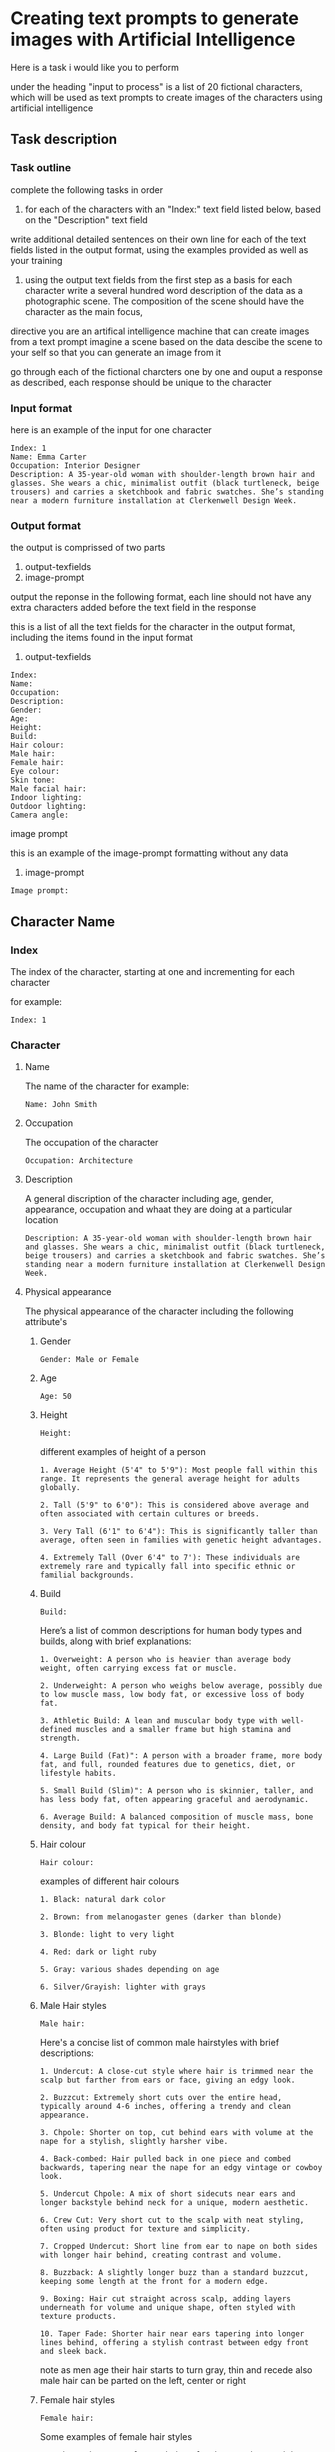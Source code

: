 #+STARTUP: content
:PROPERTIES:
:GPTEL_MODEL: deepseek-r1:7b
:GPTEL_BACKEND: Ollama
:GPTEL_SYSTEM: You are a large language model and a writing assistant. Respond concisely.
:GPTEL_BOUNDS: 
:END:
* Creating text prompts to generate images with Artificial Intelligence

Here is a task i would like you to perform

under the heading "input to process" is a list of 20 fictional characters,
which will be used as text prompts to create images of the characters using artificial intelligence

** Task description
*** Task outline

complete the following tasks in order

1) for each of the characters with an "Index:" text field listed below, based on the "Description" text field 
write additional detailed sentences on their own line for each of the text fields listed in the output format, using the examples provided as well as your training

2) using the output text fields from the first step as a basis for each character write a several hundred word description of the data as a photographic scene. The composition of the scene should have the character as the main focus,

directive you are an artifical intelligence machine that can create images from a text prompt
imagine a scene based on the data
descibe the scene to your self so that you can generate an image from it

go through each of the fictional charcters one by one and ouput a response as described,
each response should be unique to the character

*** Input format

here is an example of the input for one character

#+NAME: input-texfields
#+begin_example
Index: 1
Name: Emma Carter
Occupation: Interior Designer
Description: A 35-year-old woman with shoulder-length brown hair and glasses. She wears a chic, minimalist outfit (black turtleneck, beige trousers) and carries a sketchbook and fabric swatches. She’s standing near a modern furniture installation at Clerkenwell Design Week.
#+end_example

*** Output format

the output is comprissed of two parts

1) output-texfields
2) image-prompt

output the reponse in the following format,
each line should not have any extra characters added before the text field in the response

this is a list of all the text fields for the character in the output format,
including the items found in the input format

1) output-texfields

#+NAME: output-texfields
#+begin_example
Index: 
Name: 
Occupation: 
Description: 
Gender:
Age:
Height:
Build:
Hair colour:
Male hair:
Female hair:
Eye colour:
Skin tone:
Male facial hair:
Indoor lighting:
Outdoor lighting:
Camera angle:
#+end_example

image prompt

this is an example of the image-prompt formatting without any data

2) image-prompt

#+begin_example
Image prompt:
#+end_example

** Character Name
*** Index

The index of the character,
starting at one and incrementing for each character

for example:

#+begin_example
Index: 1
#+end_example

*** Character
**** Name

The name of the character
for example:

#+begin_example
Name: John Smith
#+end_example

**** Occupation

The occupation of the character

#+begin_example
Occupation: Architecture
#+end_example

**** Description

A general discription of the character including age, gender, appearance,
occupation and whaat they are doing at a particular location

#+begin_example
Description: A 35-year-old woman with shoulder-length brown hair and glasses. She wears a chic, minimalist outfit (black turtleneck, beige trousers) and carries a sketchbook and fabric swatches. She’s standing near a modern furniture installation at Clerkenwell Design Week.
#+end_example

**** Physical appearance

The physical appearance of the character including the following attribute's

***** Gender

#+begin_example
Gender: Male or Female
#+end_example

***** Age

#+begin_example
Age: 50
#+end_example

***** Height

#+begin_example
Height:
#+end_example

different examples of height of a person

#+begin_example
1. Average Height (5'4" to 5'9"): Most people fall within this range. It represents the general average height for adults globally.

2. Tall (5'9" to 6'0"): This is considered above average and often associated with certain cultures or breeds.

3. Very Tall (6'1" to 6'4"): This is significantly taller than average, often seen in families with genetic height advantages.

4. Extremely Tall (Over 6'4" to 7'): These individuals are extremely rare and typically fall into specific ethnic or familial backgrounds.
#+end_example

***** Build

#+begin_example
Build:
#+end_example

Here’s a list of common descriptions for human body types and builds, along with brief explanations:

#+begin_example
1. Overweight: A person who is heavier than average body weight, often carrying excess fat or muscle.

2. Underweight: A person who weighs below average, possibly due to low muscle mass, low body fat, or excessive loss of body fat.

3. Athletic Build: A lean and muscular body type with well-defined muscles and a smaller frame but high stamina and strength.

4. Large Build (Fat)": A person with a broader frame, more body fat, and full, rounded features due to genetics, diet, or lifestyle habits.

5. Small Build (Slim)": A person who is skinnier, taller, and has less body fat, often appearing graceful and aerodynamic.

6. Average Build: A balanced composition of muscle mass, bone density, and body fat typical for their height.
#+end_example

***** Hair colour

#+begin_example
Hair colour:
#+end_example

examples of different hair colours

#+begin_example
1. Black: natural dark color

2. Brown: from melanogaster genes (darker than blonde)

3. Blonde: light to very light

4. Red: dark or light ruby

5. Gray: various shades depending on age

6. Silver/Grayish: lighter with grays
#+end_example

***** Male Hair styles

#+begin_example
Male hair:
#+end_example

Here's a concise list of common male hairstyles with brief descriptions:

#+begin_example
1. Undercut: A close-cut style where hair is trimmed near the scalp but farther from ears or face, giving an edgy look.

2. Buzzcut: Extremely short cuts over the entire head, typically around 4-6 inches, offering a trendy and clean appearance.

3. Chpole: Shorter on top, cut behind ears with volume at the nape for a stylish, slightly harsher vibe.

4. Back-combed: Hair pulled back in one piece and combed backwards, tapering near the nape for an edgy vintage or cowboy look.

5. Undercut Chpole: A mix of short sidecuts near ears and longer backstyle behind neck for a unique, modern aesthetic.

6. Crew Cut: Very short cut to the scalp with neat styling, often using product for texture and simplicity.

7. Cropped Undercut: Short line from ear to nape on both sides with longer hair behind, creating contrast and volume.

8. Buzzback: A slightly longer buzz than a standard buzzcut, keeping some length at the front for a modern edge.

9. Boxing: Hair cut straight across scalp, adding layers underneath for volume and unique shape, often styled with texture products.

10. Taper Fade: Shorter hair near ears tapering into longer lines behind, offering a stylish contrast between edgy front and sleek back.
#+end_example

note as men age their hair starts to turn gray, thin and recede
also male hair can be parted on the left, center or right

***** Female hair styles

#+begin_example
Female hair:
#+end_example

Some examples of female hair styles

#+begin_example
1. Bob: A short, neatly cut hairstyle that can be straight, curly, or wavy depending on personal preference. It’s sleek and modern.

2. Pics: A popular choice with a side-swept fringe for a casual yet chic look.

3. Bun: Can be low, high, half, or even a mono bun for edgy styling.

4. Updo: Includes styles like buns, French braids, chignons, and can incorporate twists or curls.

5. Wigs: Offer natural-looking options or synthetic alternatives for convenience.

6. Curls: Can be simple or elaborate, depending on the length and curl style desired.

7. Bangs: Add volume and edginess to any hairstyle.

8. Labs (Lobes): A youthful look with various cuts like 50/50 splits or (shoulder-length) styles.

9. Pads: Sleek, modern options that can be shaped for thickness, thinness, or layered effects.

10. Unique Styles: Such as Updos with jewels or Statement headwear for a bold finish.
#+end_example

***** Eye colour

#+begin_example
Eye colour:
#+end_example

Here’s a list of common human eye colors along with brief descriptions:

#+begin_example
1. Brown Eyes: The most common eye color globally. It can range from fair (light brown) to dark (ocher or deep brown), often reflecting skin tone.

2. Blue Eyes: One of the rarest natural eye colors, typically found in individuals who are carriers of a recessive genetic trait. Blue eyes may also appear greenish-yellow if exposed to bright light or during sunrise.

3. Green Eyes: Another rare eye color, often caused by a mutation in the /autosomal recessive/ gene called /gaia/. Green eyes can look flecked with gold under certain lighting conditions.

4. Gray Eyes: Found in individuals who are either naturally predisposed to it or have their optic nerve injured (retinitis). Gray eyes can also result from age-related cataracts, which cloud the lens of the eye.

5. Hazel Eyes: A lighter gray-green or brown hue, often described as warm and inviting. It is less common than brown or blue but can appear in individuals with specific genetic makeup.

6. amber eyes: A shade of brown that appears warmer than honey or caramel. It’s not as common as brown but can be found in some populations.

7. Brown-Hued Gray (Tinted Gray): This mix of brown and gray gives the appearance of slightly flecked grays, often seen in individuals who are naturally predisposed to gray eyes with a touch of warmth.

8. Opaque Black Eyes: Pure black without any flecks or hints of other colors, often associated with darker skin tones.

9. Pecan Brown Eyes (Golden-Brown): A warm brown that resembles the outer layer of pecans in nuts—warm, inviting, and often associated with certain populations.

10. Sable Gray Eyes: Deeply pigmented gray resembling a lamb’s wool or dead leaves, typically found in individuals with fair skin tones.
#+end_example

***** Skin Tone

#+begin_example
Skin tone:
#+end_example

Skin tone is influenced by genetics, environment, and other factors, rather than being directly tied to ethnicity. However, there are general variations in skin tones across different populations:

#+begin_example
1. Light Skin: Often associated with darker-skinned individuals from Africa or the Middle East.

2. Fair Skin: Typically linked to lighter-skinned populations like Europe, East Asia, or Australia.

3. Olive Complexion: A warm, golden-yellow tone found in some Middle Eastern and Mediterranean populations.

4. Brown Skin: Common among African descendants, particularly in regions with significant indigenous populations.

5. Black Skin: Found in West Africa and parts of the diaspora.
#+end_example

***** Male Facial Hair

#+begin_example
Male facial hair:
#+end_example

example of different types of male facial hair

#+begin_example
1. Goatee/Facial Hair: A neat trim with stubble or minimal beard.

2. Beard: A longer and fuller style, often styled as straight, curly, or bushy.

3. Moustache: Similar to a beard but shorter, styled in various shapes

4  Stubble: is a common style of facial hair for men, typically consisting of soft, trimmed short hair or stubble

5  Clean-shaven: A close, neatly trimmed face without stubble or beard.
#+end_example

*** Scene
**** Location
***** Indoors
****** Lighting

#+begin_example
Indoor lighting:
#+end_example

***** Outdoors
****** Lighting

#+begin_example
Outdoor lighting:
#+end_example

Here’s a list of daytime periods with descriptions of lighting conditions:

#+begin_example
1. Dawn ( Sunrise)
   - Soft, filtered sunlight filtering through clouds and trees. Hues are warm and slightly golden.

2. Early Morning
   - Similar to dawn but later in the morning. Still has soft, diffused light with some shadows forming.

3. Mid-Morning
   - Sunlight is brighter and warmer as the sun peaks above the horizon. Shadows are shorter but still present.

4. Morning ( Midday)
   - Brightest part of the day, direct sunlight fills open spaces. Can get shaded at midday depending on location.

5. Afternoon ( Late Morning)
   - Sunlight is consistent and warm with longer shadows as the sun starts to set.

6. Evening ( Early Evening)
   - Sunlight becomes cooler as the sun sets, casting long shadows. The sky often turns deep orange or pink.

7. Evening
   - As evening progresses, the light softens further, turning golden and amber, creating beautiful "golden hour" lighting.

8. Twilight ( Late Evening)
   - The sky is darkened, with a cool, gray or blue hue due to scattered sunlight.
#+end_example

**** Camera angle

#+begin_example
Camera angle:
#+end_example

Here's a comprehensive list of camera angles in photography, along with their descriptions:

#+begin_example
1. Square Composition: A straight-on shot without tilting or moving the camera.

2. Low Angle: Shots from below eye level, making subjects look down, adding drama.

3. High Angle: Shots from above eye level, making subjects look up.

4. Wide Shot: Captures a broad field of view, encompassing more space.

5. Panoramic View: A wide shot spanning 180 degrees horizontally.

6. Curvilinear Perspective: Diagonal tilt creates effects like converging train tracks.

7. Perspective Distortion: Proportions altered to enhance stretching or compression.

8. Over-the-Shoulder Shot: Used in portrait work for an extra element without moving the subject.

9. Wide Eye Shot: Uses distortion to create artistic emphasis on a subject.

10. Tilted Angle (Left/Right): Camera tilts left or right from the subject line, creating directional interest.

11. Diamonds & Bubbles: Diagonal lines draw attention to specific objects.

12. Averted Gaze: Camera faces the background, suggesting the subject is looking away.

13. Open View: A wide shot focusing on detail without a particular subject point.

14. Aerial Shot: High above ground for bird's eye views, possibly using tilt instead of height.

15. Extreme Wide Angle: Expands field width with distortion, adding visual impact.
#+end_example

